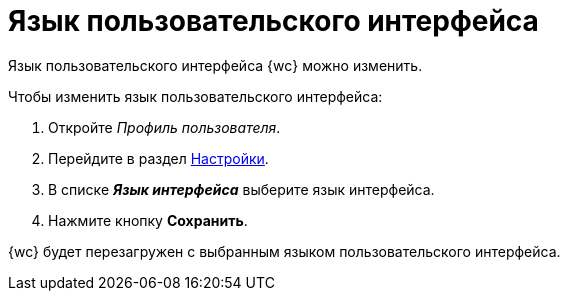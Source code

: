= Язык пользовательского интерфейса

Язык пользовательского интерфейса {wc} можно изменить.

.Чтобы изменить язык пользовательского интерфейса:
. Откройте _Профиль пользователя_.
. Перейдите в раздел xref:interfaceUserProfile.adoc#settings[Настройки].
. В списке *_Язык интерфейса_* выберите язык интерфейса.
. Нажмите кнопку *Сохранить*.

{wc} будет перезагружен с выбранным языком пользовательского интерфейса.
